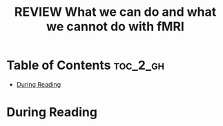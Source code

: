 :PROPERTIES:
:ID:       F90F3021-B879-4DFB-A8B1-0E8CA48542CB
:ROAM_REFS: cite:logothetis2008what
:mtime:    20250916072437
:ctime:    20250916072437
:END:
#+FILETAGS: logothetis2008what
#+title: REVIEW What we can do and what we cannot do with fMRI
* Table of Contents :toc_2_gh:
- [[#during-reading][During Reading]]

* During Reading
:PROPERTIES:
:Custom_ID: logothetis2008what
:URL: https://www.nature.com/articles/nature06976
:NOTER_DOCUMENT: ~/Org-docs/logothetis2008what.pdf
:NOTER_PAGE:
:VENUE:
:END:
